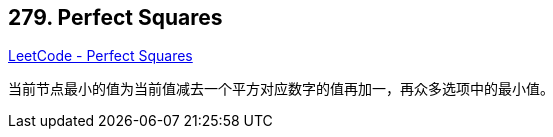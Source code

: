 == 279. Perfect Squares

https://leetcode.com/problems/perfect-squares/[LeetCode - Perfect Squares]

当前节点最小的值为当前值减去一个平方对应数字的值再加一，再众多选项中的最小值。